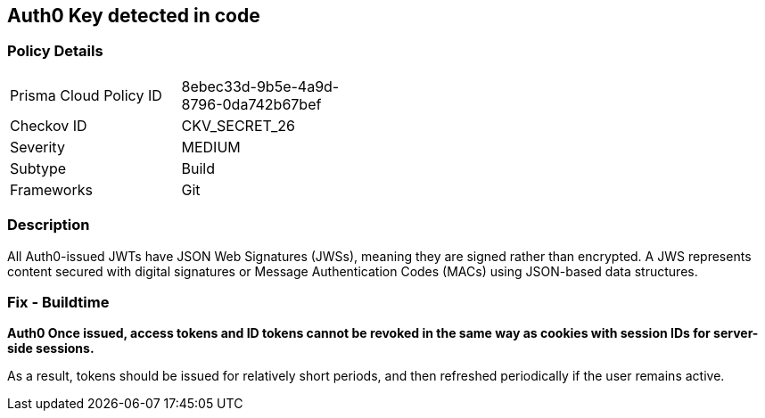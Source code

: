 == Auth0 Key detected in code


=== Policy Details 

[width=45%]
[cols="1,1"]
|=== 
|Prisma Cloud Policy ID 
| 8ebec33d-9b5e-4a9d-8796-0da742b67bef

|Checkov ID 
|CKV_SECRET_26

|Severity
|MEDIUM

|Subtype
|Build

|Frameworks
|Git

|=== 



=== Description 


All Auth0-issued JWTs have JSON Web Signatures (JWSs), meaning they are signed rather than encrypted.
A JWS represents content secured with digital signatures or Message Authentication Codes (MACs) using JSON-based data structures.

=== Fix - Buildtime


*Auth0 Once issued, access tokens and ID tokens cannot be revoked in the same way as cookies with session IDs for server-side sessions.* 


As a result, tokens should be issued for relatively short periods, and then refreshed periodically if the user remains active.

